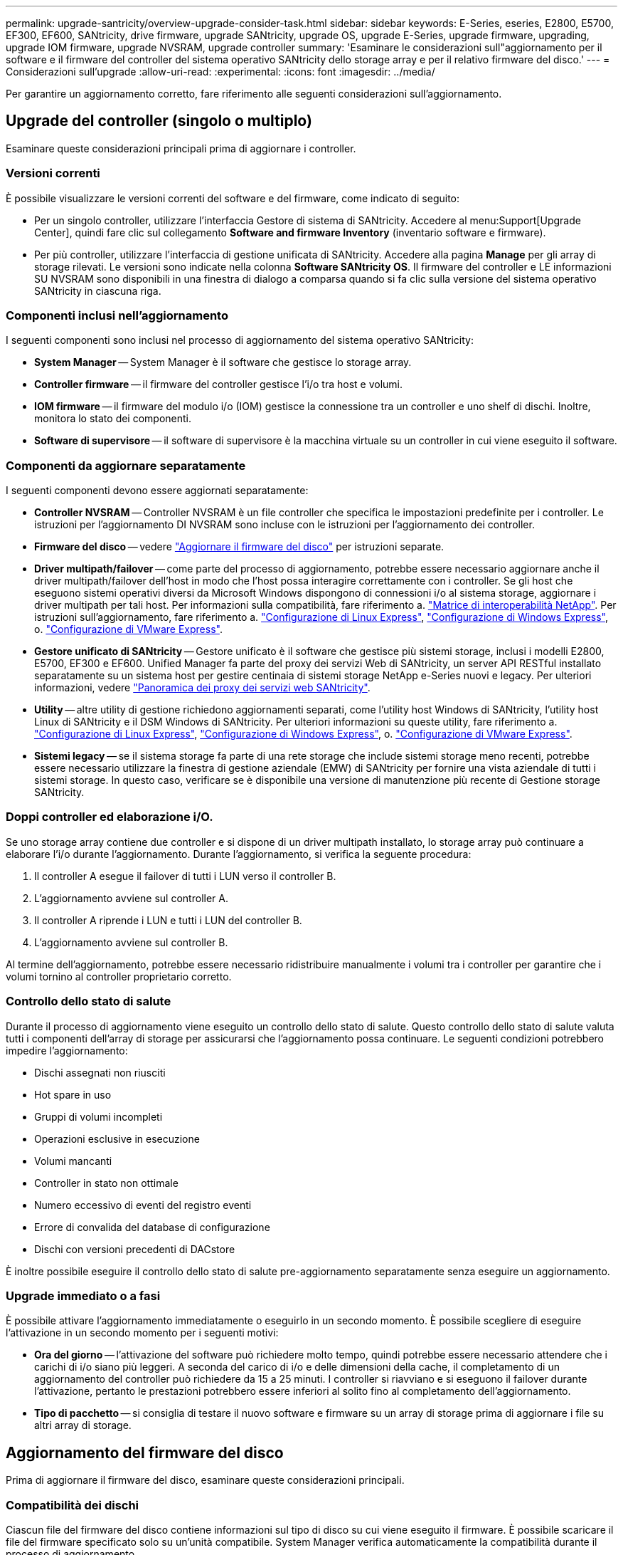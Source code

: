 ---
permalink: upgrade-santricity/overview-upgrade-consider-task.html 
sidebar: sidebar 
keywords: E-Series, eseries, E2800, E5700, EF300, EF600, SANtricity, drive firmware, upgrade SANtricity, upgrade OS, upgrade E-Series, upgrade firmware, upgrading, upgrade IOM firmware, upgrade NVSRAM, upgrade controller 
summary: 'Esaminare le considerazioni sull"aggiornamento per il software e il firmware del controller del sistema operativo SANtricity dello storage array e per il relativo firmware del disco.' 
---
= Considerazioni sull'upgrade
:allow-uri-read: 
:experimental: 
:icons: font
:imagesdir: ../media/


[role="lead"]
Per garantire un aggiornamento corretto, fare riferimento alle seguenti considerazioni sull'aggiornamento.



== Upgrade del controller (singolo o multiplo)

Esaminare queste considerazioni principali prima di aggiornare i controller.



=== Versioni correnti

È possibile visualizzare le versioni correnti del software e del firmware, come indicato di seguito:

* Per un singolo controller, utilizzare l'interfaccia Gestore di sistema di SANtricity. Accedere al menu:Support[Upgrade Center], quindi fare clic sul collegamento *Software and firmware Inventory* (inventario software e firmware).
* Per più controller, utilizzare l'interfaccia di gestione unificata di SANtricity. Accedere alla pagina *Manage* per gli array di storage rilevati. Le versioni sono indicate nella colonna *Software SANtricity OS*. Il firmware del controller e LE informazioni SU NVSRAM sono disponibili in una finestra di dialogo a comparsa quando si fa clic sulla versione del sistema operativo SANtricity in ciascuna riga.




=== Componenti inclusi nell'aggiornamento

I seguenti componenti sono inclusi nel processo di aggiornamento del sistema operativo SANtricity:

* *System Manager* -- System Manager è il software che gestisce lo storage array.
* *Controller firmware* -- il firmware del controller gestisce l'i/o tra host e volumi.
* *IOM firmware* -- il firmware del modulo i/o (IOM) gestisce la connessione tra un controller e uno shelf di dischi. Inoltre, monitora lo stato dei componenti.
* *Software di supervisore* -- il software di supervisore è la macchina virtuale su un controller in cui viene eseguito il software.




=== Componenti da aggiornare separatamente

I seguenti componenti devono essere aggiornati separatamente:

* *Controller NVSRAM* -- Controller NVSRAM è un file controller che specifica le impostazioni predefinite per i controller. Le istruzioni per l'aggiornamento DI NVSRAM sono incluse con le istruzioni per l'aggiornamento dei controller.
* *Firmware del disco* -- vedere link:upgrade-drive-firmware-task.html["Aggiornare il firmware del disco"] per istruzioni separate.
* *Driver multipath/failover* -- come parte del processo di aggiornamento, potrebbe essere necessario aggiornare anche il driver multipath/failover dell'host in modo che l'host possa interagire correttamente con i controller. Se gli host che eseguono sistemi operativi diversi da Microsoft Windows dispongono di connessioni i/o al sistema storage, aggiornare i driver multipath per tali host. Per informazioni sulla compatibilità, fare riferimento a. https://mysupport.netapp.com/NOW/products/interoperability["Matrice di interoperabilità NetApp"^]. Per istruzioni sull'aggiornamento, fare riferimento a. link:../config-linux/index.html["Configurazione di Linux Express"], link:../config-windows/index.html["Configurazione di Windows Express"], o. link:../config-vmware/index.html["Configurazione di VMware Express"].
* *Gestore unificato di SANtricity* -- Gestore unificato è il software che gestisce più sistemi storage, inclusi i modelli E2800, E5700, EF300 e EF600. Unified Manager fa parte del proxy dei servizi Web di SANtricity, un server API RESTful installato separatamente su un sistema host per gestire centinaia di sistemi storage NetApp e-Series nuovi e legacy. Per ulteriori informazioni, vedere link:../web-services-proxy/index.html["Panoramica dei proxy dei servizi web SANtricity"].
* *Utility* -- altre utility di gestione richiedono aggiornamenti separati, come l'utility host Windows di SANtricity, l'utility host Linux di SANtricity e il DSM Windows di SANtricity. Per ulteriori informazioni su queste utility, fare riferimento a. link:../config-linux/index.html["Configurazione di Linux Express"], link:../config-windows/index.html["Configurazione di Windows Express"], o. link:../config-vmware/index.html["Configurazione di VMware Express"].
* *Sistemi legacy* -- se il sistema storage fa parte di una rete storage che include sistemi storage meno recenti, potrebbe essere necessario utilizzare la finestra di gestione aziendale (EMW) di SANtricity per fornire una vista aziendale di tutti i sistemi storage. In questo caso, verificare se è disponibile una versione di manutenzione più recente di Gestione storage SANtricity.




=== Doppi controller ed elaborazione i/O.

Se uno storage array contiene due controller e si dispone di un driver multipath installato, lo storage array può continuare a elaborare l'i/o durante l'aggiornamento. Durante l'aggiornamento, si verifica la seguente procedura:

. Il controller A esegue il failover di tutti i LUN verso il controller B.
. L'aggiornamento avviene sul controller A.
. Il controller A riprende i LUN e tutti i LUN del controller B.
. L'aggiornamento avviene sul controller B.


Al termine dell'aggiornamento, potrebbe essere necessario ridistribuire manualmente i volumi tra i controller per garantire che i volumi tornino al controller proprietario corretto.



=== Controllo dello stato di salute

Durante il processo di aggiornamento viene eseguito un controllo dello stato di salute. Questo controllo dello stato di salute valuta tutti i componenti dell'array di storage per assicurarsi che l'aggiornamento possa continuare. Le seguenti condizioni potrebbero impedire l'aggiornamento:

* Dischi assegnati non riusciti
* Hot spare in uso
* Gruppi di volumi incompleti
* Operazioni esclusive in esecuzione
* Volumi mancanti
* Controller in stato non ottimale
* Numero eccessivo di eventi del registro eventi
* Errore di convalida del database di configurazione
* Dischi con versioni precedenti di DACstore


È inoltre possibile eseguire il controllo dello stato di salute pre-aggiornamento separatamente senza eseguire un aggiornamento.



=== Upgrade immediato o a fasi

È possibile attivare l'aggiornamento immediatamente o eseguirlo in un secondo momento. È possibile scegliere di eseguire l'attivazione in un secondo momento per i seguenti motivi:

* *Ora del giorno* -- l'attivazione del software può richiedere molto tempo, quindi potrebbe essere necessario attendere che i carichi di i/o siano più leggeri. A seconda del carico di i/o e delle dimensioni della cache, il completamento di un aggiornamento del controller può richiedere da 15 a 25 minuti. I controller si riavviano e si eseguono il failover durante l'attivazione, pertanto le prestazioni potrebbero essere inferiori al solito fino al completamento dell'aggiornamento.
* *Tipo di pacchetto* -- si consiglia di testare il nuovo software e firmware su un array di storage prima di aggiornare i file su altri array di storage.




== Aggiornamento del firmware del disco

Prima di aggiornare il firmware del disco, esaminare queste considerazioni principali.



=== Compatibilità dei dischi

Ciascun file del firmware del disco contiene informazioni sul tipo di disco su cui viene eseguito il firmware. È possibile scaricare il file del firmware specificato solo su un'unità compatibile. System Manager verifica automaticamente la compatibilità durante il processo di aggiornamento.



=== Metodi di aggiornamento del disco

Esistono due tipi di metodi di aggiornamento del firmware del disco: Online e offline.

|===
| Aggiornamento online | Upgrade offline 


 a| 
Durante un aggiornamento online, i dischi vengono aggiornati in sequenza, uno alla volta. Lo storage array continua l'elaborazione dell'i/o durante l'aggiornamento. Non è necessario interrompere l'i/O. Se un disco è in grado di eseguire un aggiornamento online, il metodo online viene utilizzato automaticamente.

I dischi che possono eseguire un aggiornamento online includono:

* Dischi in un pool ottimale
* Dischi in un gruppo ottimale di volumi ridondanti (RAID 1, RAID 5 e RAID 6)
* Dischi non assegnati
* Dischi hot spare in standby


L'aggiornamento del firmware di un disco online può richiedere diverse ore per esporre l'array di storage a potenziali errori di volume. In questi casi si potrebbero verificare errori di volume:

* In un gruppo di volumi RAID 1 o RAID 5, un disco si guasta mentre viene aggiornato un altro disco del gruppo di volumi.
* In un pool o gruppo di volumi RAID 6, due dischi si guastano mentre viene aggiornato un altro disco del pool o gruppo di volumi.

 a| 
Durante un aggiornamento offline, tutti i dischi dello stesso tipo di disco vengono aggiornati contemporaneamente. Questo metodo richiede l'interruzione dell'attività di i/o nei volumi associati ai dischi selezionati. Poiché è possibile aggiornare più dischi contemporaneamente (in parallelo), il downtime complessivo è notevolmente ridotto. Se un disco può eseguire solo un aggiornamento offline, il metodo offline viene utilizzato automaticamente.

I seguenti dischi DEVONO utilizzare il metodo offline:

* Dischi in un gruppo di volumi non ridondante (RAID 0)
* Dischi in un pool o un gruppo di volumi non ottimali
* Dischi nella cache SSD


|===